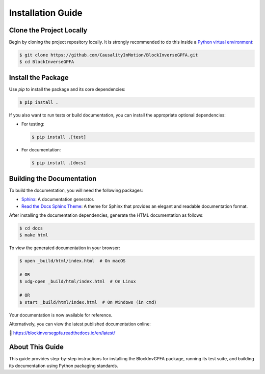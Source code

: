.. _installation:

====================
Installation Guide
====================

Clone the Project Locally
-------------------------

Begin by cloning the project repository locally. It is strongly recommended to do this inside a `Python virtual environment`_:

.. code-block:: bash

    $ git clone https://github.com/CausalityInMotion/BlockInverseGPFA.git
    $ cd BlockInverseGPFA

Install the Package
-------------------

Use `pip` to install the package and its core dependencies:

.. code-block:: bash

    $ pip install .

If you also want to run tests or build documentation, you can install the appropriate optional dependencies:

- For testing:

  .. code-block:: bash

      $ pip install .[test]

- For documentation:

  .. code-block:: bash

      $ pip install .[docs]

Building the Documentation
--------------------------

To build the documentation, you will need the following packages:

- Sphinx_: A documentation generator.
- `Read the Docs Sphinx Theme`_: A theme for Sphinx that provides an elegant and readable documentation format.

After installing the documentation dependencies, generate the HTML documentation as follows:

.. code-block:: bash

    $ cd docs
    $ make html

To view the generated documentation in your browser:

.. code-block:: bash

    $ open _build/html/index.html  # On macOS

    # OR
    $ xdg-open _build/html/index.html  # On Linux

    # OR
    $ start _build/html/index.html  # On Windows (in cmd)

Your documentation is now available for reference.

Alternatively, you can view the latest published documentation online:

📖 https://blockinversegpfa.readthedocs.io/en/latest/

About This Guide
----------------

This guide provides step-by-step instructions for installing the BlockInvGPFA package, running its test suite, and building its documentation using Python packaging standards.

.. _Python virtual environment: https://docs.python.org/3/library/venv.html
.. _Sphinx: http://www.sphinx-doc.org
.. _Read the Docs Sphinx Theme: https://sphinx-rtd-theme.readthedocs.io/en/stable/
